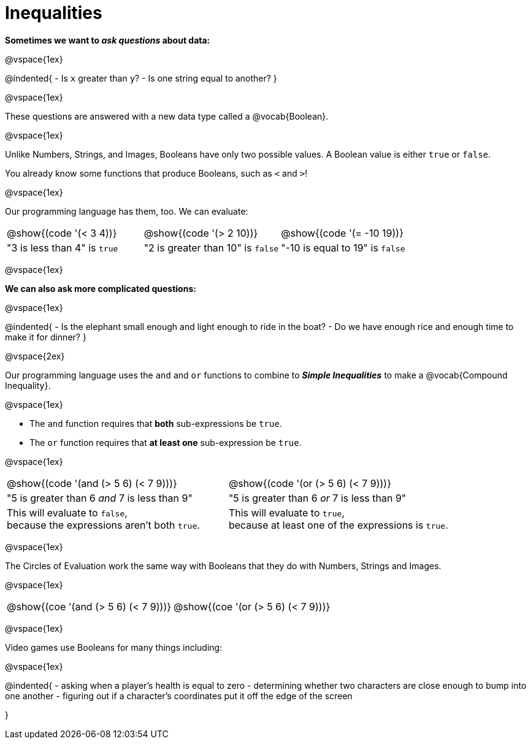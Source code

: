 = Inequalities

++++
<style>
#content .editbox{width: auto;}
</style>
++++

**Sometimes we want to _ask questions_ about data:**

@vspace{1ex}

@indented{
- Is `x` greater than `y`? 
- Is one string equal to another? 
}

@vspace{1ex}

These questions are answered with a new data type called a @vocab{Boolean}. 

@vspace{1ex}

[.indentedpara]
--
Unlike Numbers, Strings, and Images, Booleans have only two possible values. A Boolean value is either `true` or `false`. 

You already know some functions that produce Booleans, such as `<` and `>`!

@vspace{1ex}

Our programming language has them, too. We can evaluate:

[cols="^1a,^1a,^1a"]
|===
| @show{(code '(< 3 4))}
| @show{(code '(> 2 10))}
| @show{(code '(= -10 19))}

| "3 is less than 4" is `true`
| "2 is greater than 10" is `false`
| "-10 is equal to 19" is `false`
|===

--

@vspace{1ex}

**We can also ask more complicated questions:**

@vspace{1ex}

@indented{
- Is the elephant small enough and light enough to ride in the boat?
- Do we have enough rice and enough time to make it for dinner? 
}

@vspace{2ex}

Our programming language uses the `and` and `or` functions to combine to **_Simple Inequalities_** to make a @vocab{Compound Inequality}.

@vspace{1ex}

[.indentedpara]
--
- The `and` function requires that **both** sub-expressions be `true`.
- The `or` function requires that **at least one** sub-expression be `true`.

@vspace{1ex}

[cols="^3a, ^3a"]
|===
| @show{(code '(and (> 5 6) (< 7 9)))} 
| @show{(code '(or (> 5 6) (< 7 9)))} 

| "5 is greater than 6 _and_ 7 is less than 9"
| "5 is greater than 6 _or_ 7 is less than 9"

| This will evaluate to `false`, +
because the expressions aren't both `true`.
| This will evaluate to `true`, +
because at least one of the expressions is `true`.
|===

--

@vspace{1ex}

The Circles of Evaluation work the same way with Booleans that they do with Numbers, Strings and Images. 

@vspace{1ex}

[.indentedpara]
--

[cols="^3a,^3a"]
|===
| @show{(coe '(and (> 5 6) (< 7 9)))}   
| @show{(coe '(or (> 5 6) (< 7 9)))}
|===
--

@vspace{1ex}

Video games use Booleans for many things including: 

@vspace{1ex}

@indented{
- asking when a player's health is equal to zero
- determining whether two characters are close enough to bump into one another
- figuring out if a character's coordinates put it off the edge of the screen

}